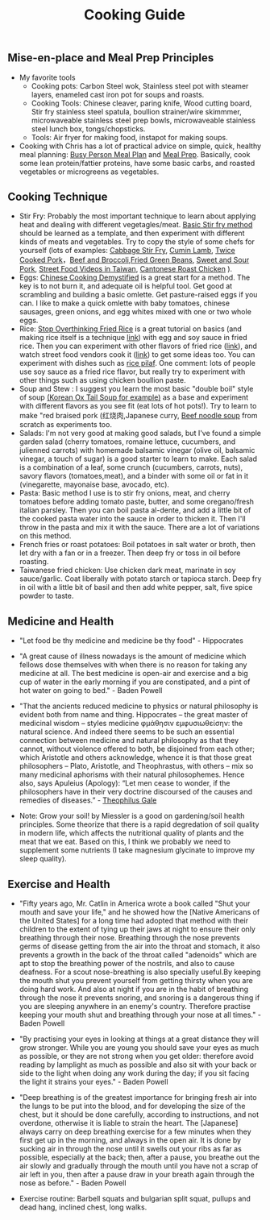 #+TITLE: Cooking Guide
#+BEGIN_COMMENT
Last updated on [2025-08-01 Fri]

#+END_COMMENT

** Mise-en-place and Meal Prep Principles
- My favorite tools
   - Cooking pots: Carbon Steel wok, Stainless steel pot with steamer layers, enameled cast iron pot for soups and roasts.
   - Cooking Tools: Chinese cleaver, paring knife, Wood cutting board, Stir fry stainless steel spatula, boullion strainer/wire skimmmer, microwaveable stainless steel prep bowls, microwaveable stainless steel lunch box, tongs/chopsticks.
   - Tools: Air fryer for making food, instapot for making soups.
- Cooking with Chris has a lot of practical advice on simple, quick, healthy meal planning: [[https://x.com/coookwithchris/status/1919744081611125031][Busy Person Meal Plan]] and [[https://x.com/coookwithchris/status/1908851889950581166][Meal Prep]]. Basically, cook some lean protein/fattier proteins, have some basic carbs, and roasted vegetables or microgreens as vegetables.


#+BEGIN_COMMENT

** Some Favorite Ingredients

| Proteins                                                         |
|------------------------------------------------------------------|
| Beef bones/oxtail                                                |
| Steak cuts (You can use cheaper cuts if you use shan tenderizer  |
| Lean ground beef                                                 |
|                                                                  |
| Pasture raised eggs                                              |
|                                                                  |
| Shrimp                                                           |
| Scallops                                                         |
| Canned oysters                                                   |
| Fish fillets that you like                                       |
|                                                                  |
| Air Chilled Chicken meat (avoid chicken treated with salt water) |
| Pasture Raised Pork                                              |
| Prosicutto/Sausages                                              |

| Oils/Seasonings/Sauces                                             |
|--------------------------------------------------------------------|
| Extra virgin olive oil                                             |
|                                                                    |
| Salt                                                               |
| White Pepper                                                       |
| Black Pepper                                                       |
|                                                                    |
| Shan Meat Tenderizer                                               |
|                                                                    |
| Japanese Furikake                                                  |
| Avocado oil or olive oil based mayo (I liked Chosen Foods Sauces ) |
| Gochujang                                                          |
| Chicken Paste (e.g. "Better Than Bouillion")                       |
| Tomato Paste                                                       |
| Honey                                                              |
| Siracha                                                            |
| Balsamic Vinegar                                                   |
| Sweet chili sauce                                                  |



| Instant Food                                           |
|--------------------------------------------------------|
| Instant miso soup with dried tofu/green onions/seaweed |
| Frozen dumplings                                       |
| Chicken Wings                                          |
|                                                        |

| Carbs                                  |
|----------------------------------------|
| Medium grain and long grain white rice |
| Frozen udon noodles                    |
| Korean rice cake                       |
| Italian Egg noodles                    |
| Sourdough breads                       |


| Vegetables                                            |
|-------------------------------------------------------|
| Microgreens                                           |
| Asparagus                                             |
| Cucumbers                                             |
| Baby Tomatoes                                         |
| Baby Carrots                                          |
| Napa cabbage                                          |
| Kimchi/pickled vegetables                             |
| Aromatics (Garlic / Ginger / Green Onions / Cilantro) |
| Pico de gallo                                         |
| Korean seaweed                                        |
| Mushrooms                                             |



| General Cleaning                | Need? |
|---------------------------------+-------|
| Toilet Paper   (Costco)         |       |
| Trash Bag (13 Gallon) (Costco)  |       |
| Laundry Detergent               |       |
| Sodium Percarbonate             |       |
| [[https://www.reddit.com/r/LifeProTips/comments/xeyx70/lpt_you_can_make_your_own_dawn_powerwash_at_home/][Sprayable Dish Soap]]             |       |
| [[https://crunchybetty.com/your-winning-homemade-glass-cleaner-now-with-video/][Glass cleaner solution]]          |       |
| Microfiber cloth                |       |
| Robot vacuum                    |       |
| Melamine foam for deep cleaning |       |


| Personal Hygiene and Health           |   |
|---------------------------------------+---|
| Beef Tallow Shave Soap                |   |
| Toothbrush                            |   |
| Toothpaste Tablets                    |   |
| Shaving Razor                         |   |
| Nasal Irrigation Salt                 |   |
| [[https://www.youtube.com/watch?v=aKbzbQQEylY][Vacuum hair clipper Shpavver]]          |   |
| Magnesium glycinate and threnoate mix |   |


| Computer Stack                    | Notes |
|-----------------------------------+-------|
| See   [[file:~/.emacs][.emacs]] for more information |       |


| Everyday Carry            | Notes                                    |
|---------------------------+------------------------------------------|
| Timbuk2 Nevercheck        | See if you can find a better replacement |
| Kokuyo bag in Bag         |                                          |
| ⠀[[https://www.amazon.com/gp/product/B0D4Y8Q8LH?ie=UTF8&psc=1][Retractable fountain pen]] |                                          |
| ⠀Nail Clipper             | Multitool version?                       |
| ⠀Computer accessories     | USB-C dongle and power                   |
| ⠀USB Pendrive             |                                          |
| ⠀Small thin notebook      |                                          |


| Clothing Items                       | Notes |
|--------------------------------------+-------|
| ExOfficio Boxers                     |       |
| FastDry costco undershirts           |       |
| Poplin and Oxfords                   |       |
| ABC Pants  equivalent  (Navy)        |       |
| Black/white tweed blazer             |       |
| Navy blazer with subtle pattern      |       |
| Chore coat                           |       |
| Lightweight rainproof jacket         |       |
| Turkish sandals made to look western |       |



#+END_COMMENT

** Cooking Technique 
- Stir Fry: Probably the most important technique to learn about applying heat and dealing with different vegetagles/meat.  [[https://www.youtube.com/watch?v=WujehK7kYLM\&list=PLvgcfeibGofLRj0GENLMoOjq1zek1SSt8\&index=7][Basic Stir fry method]] should be learned as a template, and then experiment with different kinds of meats and vegetables. Try to copy the style of some chefs for yourself (lots of examples: [[https://www.youtube.com/watch?v=rDPlZTBzP-M][Cabbage Stir Fry]], [[https://www.youtube.com/watch?v=rLwmjUHv-C4][Cumin Lamb]], [[https://www.youtube.com/watch?v=EJIojMLLs2g\&list=PLvgcfeibGofLRj0GENLMoOjq1zek1SSt8\&index=10][Twice Cooked Pork]]，[[https://www.youtube.com/watch?v=i-fU6MCPZ2M][Beef and Broccoli]],[[https://www.youtube.com/watch?v=c78AKzRREoI][Fried Green Beans]], [[https://www.youtube.com/watch?v=hz-NYEizX10][Sweet and Sour Pork]], [[https://www.youtube.com/watch?v=1uZtX_7go_o][Street Food Videos in Taiwan]], [[https://www.youtube.com/watch?v=z_LAJKezDOs][Cantonese Roast Chicken]] ). 
- Eggs:   [[https://www.youtube.com/watch?v=ONYflj0I2QI][Chinese Cooking Demystified]] is a great start for a method. The key is to not burn it, and adequate oil is helpful tool. Get good at scrambling and building a basic omlette. Get pasture-raised eggs if you can. I like to make a quick omlette with baby tomatoes, chinese sausages, green onions, and egg whites mixed with one or two whole eggs. 
- Rice: [[https://www.youtube.com/watch?v=owUiKyx4chI][Stop Overthinking Fried Rice]] is a great tutorial on basics (and making rice itself is a technique [[https://www.youtube.com/watch?v=XjHQoYAp9I0][link]]) with egg and soy sauce in fried rice. Then you can experiment with other flavors of fried rice ([[https://www.youtube.com/watch?v=n10xBmqehik][link]]), and watch street food vendors cook it ([[https://www.youtube.com/watch?v=kAKUtnv42Wo][link]]) to get some ideas too. You can experiment with dishes such as [[https://www.youtube.com/watch?v=r7rFBwuZITc][rice pilaf]]. One comment: lots of people use soy sauce as a fried rice flavor, but really try to experiment with other things such as using chicken boullion paste. 
- Soup and Stew : I suggest you learn the most basic "double boil" style of soup [[https://www.youtube.com/watch?v=d6_gi_6SrXA][(Korean Ox Tail Soup for example)]] as a base and experiment with different flavors as you see fit (eat lots of hot pots!).  Try to learn to make "red braised pork (红烧肉,Japanese curry, [[https://www.youtube.com/watch?v=2Yk-CuAravk][Beef noodle soup]] from scratch as experiments too. 
- Salads: I'm not very good at making good salads, but I've found a simple garden salad (cherry tomatoes, romaine lettuce, cucumbers, and julienned carrots) with homemade balsamic vinegar (olive oil, balsamic vinegar, a touch of sugar) is a good starter to learn to make.  Each salad is a combination of a leaf, some crunch (cucumbers, carrots, nuts), savory flavors (tomatoes,meat), and a binder with some oil or fat in it (vinegarette, mayonaise base, avocado, etc).
- Pasta: Basic method I use is to stir fry onions, meat, and cherry tomatoes before adding tomato paste, butter, and some oregano/fresh italian parsley. Then you can boil pasta al-dente, and add a little bit of the cooked pasta water into the sauce in order to thicken it. Then I'll throw in the  pasta and mix it with the sauce. There are a lot of variations on this method.
- French fries or roast potatoes: Boil potatoes in salt water or broth, then let dry with a fan or in a freezer. Then deep fry or toss in oil before roasting.
- Taiwanese fried chicken: Use chicken dark meat, marinate in soy sauce/garlic. Coat liberally with potato starch or tapioca starch. Deep fry in oil with a little bit of basil and then add white pepper, salt, five spice powder to taste.

 
  
** Medicine and Health
- "Let food be thy medicine and medicine be thy food" - Hippocrates

- "A great cause of illness nowadays is the amount of medicine which fellows dose themselves with when there is no reason for taking any medicine at all. The best medicine is open-air and exercise and a big cup of water in the early morning if you are constipated, and a pint of hot water on going to bed."  - Baden Powell

- "That the ancients reduced medicine to physics or natural philosophy is evident both from name and thing. Hippocrates – the great master of medicinal wisdom – styles medicine φμάθησιν εμφυσιωθείσην: the natural science. And indeed there seems to be such an essential connection between medicine and natural philosophy as that they cannot, without violence offered to both, be disjoined from each other; which Aristotle and others acknowledge, whence it is that those great philosophers – Plato, Aristotle, and Theophrastus, with others – mix so many medicinal aphorisms with their natural philosophemes. Hence also, says Apuleius (Apology): “Let men cease to wonder, if the philosophers have in their very doctrine discoursed of the causes and remedies of diseases.” - [[https://static1.squarespace.com/static/651f101864aa9b577105268c/t/66927823baa5432de62fc48a/1720875043665/Health+Guide+of+the+Ancients_+Gale%27s+Microcosm.pdf%29][Theophilus Gale]]

- Note: Grow your soil! by Miessler is a good on gardening/soil health principles. Some theorize that there is a rapid degredation of soil quality in modern life, which affects the nutritional quality of plants and the meat that we eat. Based on this, I think we probably we need to supplement some nutrients (I take magnesium glycinate to improve my sleep quality). 

** Exercise and Health

-  "Fifty years ago, Mr. Catlin in America wrote a book called "Shut your mouth and save your life," and he showed how the [Native Americans of the United States] for a long time had adopted that method with their children to the extent of tying up their jaws at night to ensure their only breathing through their nose. Breathing through the nose prevents germs of disease getting from the air into the throat and stomach, it also prevents a growth in the back of the throat called "adenoids" which are apt to stop the breathing power of the nostrils, and also to cause deafness. For a scout nose-breathing is also specially useful.By keeping the mouth shut you prevent yourself from getting thirsty when you are doing hard work. And also at night if you are in the habit of breathing through the nose it prevents snoring, and snoring is a dangerous thing if you are sleeping anywhere in an enemy's country. Therefore practise keeping your mouth shut and breathing through your nose at all times." -  Baden Powell 

- "By practising your eyes in looking at things at a great distance they will grow stronger. While you are young you should save your eyes as much as possible, or they are not strong when you get older: therefore avoid reading by lamplight as much as possible and also sit with your back or side to the light when doing any work during the day; if you sit facing the light it strains your eyes." -  Baden Powell

- "Deep breathing is of the greatest importance for bringing fresh air into the lungs to be put into the blood, and for developing the size of the chest, but it should be done carefully, according to instructions, and not overdone, otherwise it is liable to strain the heart. The [Japanese] always carry on deep breathing exercise for a few minutes when they first get up in the morning, and always in the open air. It is done by sucking air in through the nose until it swells out your ribs as far as possible, especially at the back; then, after a pause, you breathe out the air slowly and gradually through the mouth until you have not a scrap of air left in you, then after a pause draw in your breath again through the nose as before." -  Baden Powell

- Exercise routine: Barbell squats and bulgarian split squat, pullups and dead hang, inclined chest, long walks. 

